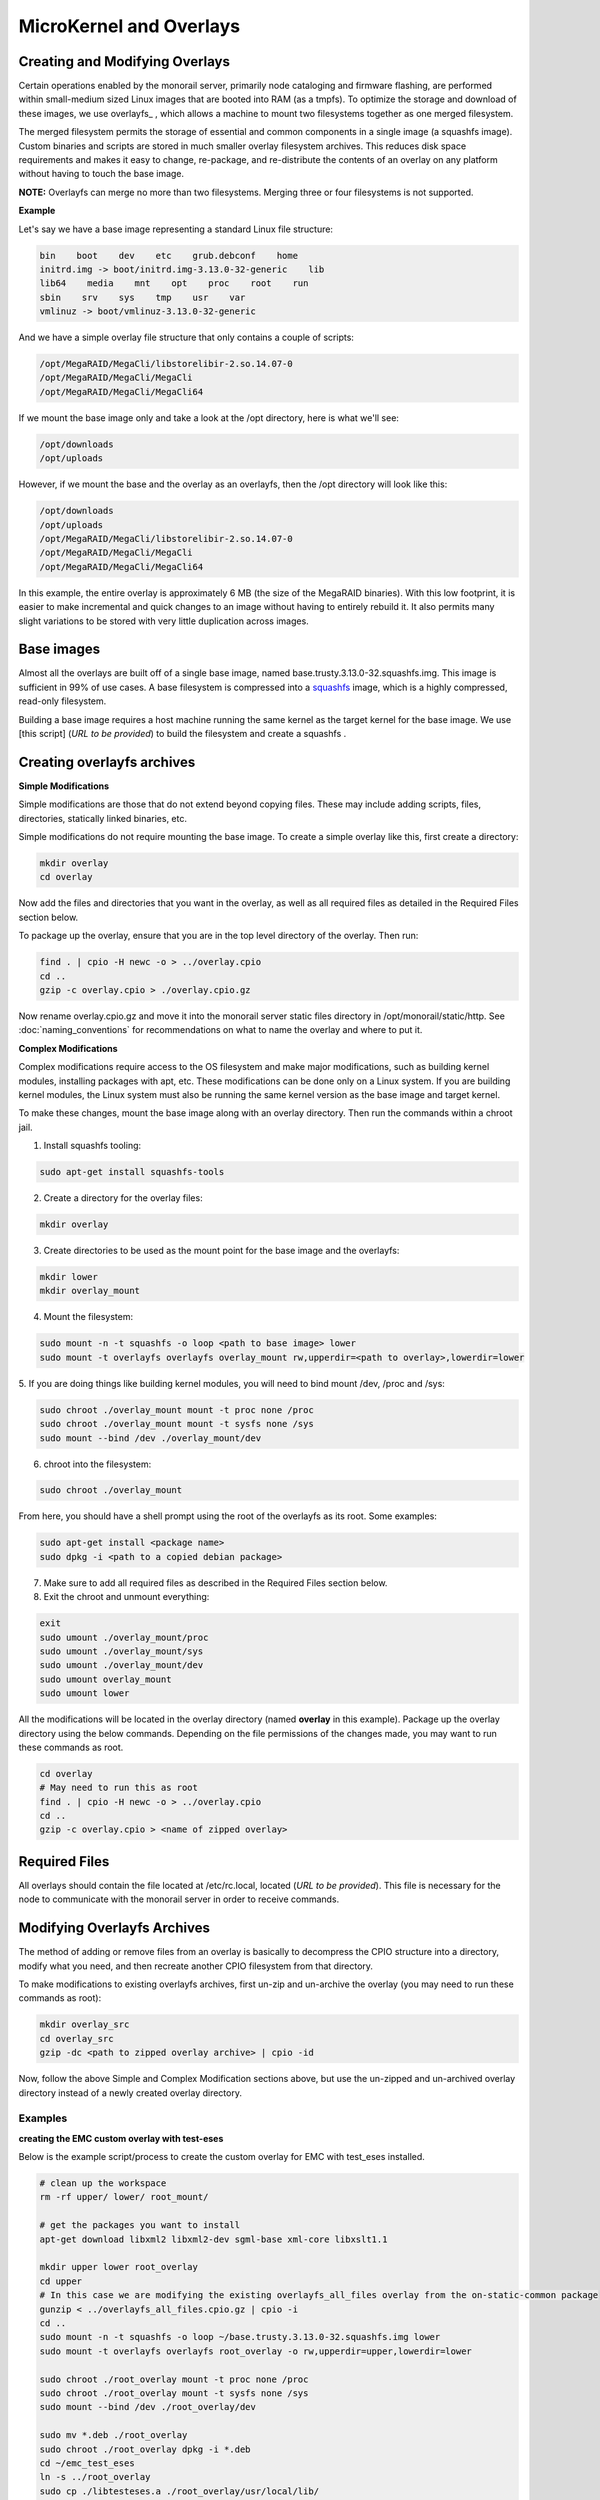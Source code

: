 MicroKernel and Overlays
----------------------------------------------------------

Creating and Modifying Overlays
~~~~~~~~~~~~~~~~~~~~~~~~~~~~~~~~~~~~~~~~~

Certain operations enabled by the monorail server, primarily node cataloging and
firmware flashing, are performed within small-medium sized Linux images that are
booted into RAM (as a tmpfs). To optimize the storage and download of these images,
we use overlayfs_ , which allows a machine to mount two filesystems together as one merged filesystem.

The merged filesystem permits the storage of essential and common components
in a single image (a squashfs image). Custom binaries and
scripts are stored in much smaller overlay filesystem archives. This reduces disk space requirements
and makes it easy to change, re-package, and re-distribute the contents of an
overlay on any platform without having to touch the base image.

.. _overlayfs:https://git.kernel.org/cgit/linux/kernel/git/torvalds/linux.git/tree/Documentation/filesystems/overlayfs.txt

**NOTE:** Overlayfs can merge no more than two filesystems. Merging three or four filesystems is not supported.

**Example**

Let's say we have a base image representing a standard Linux file structure:

.. code-block:: bash

    bin    boot    dev    etc    grub.debconf    home
    initrd.img -> boot/initrd.img-3.13.0-32-generic    lib
    lib64    media    mnt    opt    proc    root    run
    sbin    srv    sys    tmp    usr    var
    vmlinuz -> boot/vmlinuz-3.13.0-32-generic


And we have a simple overlay file structure that only contains a couple of scripts:

.. code-block:: bash

    /opt/MegaRAID/MegaCli/libstorelibir-2.so.14.07-0
    /opt/MegaRAID/MegaCli/MegaCli
    /opt/MegaRAID/MegaCli/MegaCli64

If we mount the base image only and take a look at the /opt directory, here is what
we'll see:

.. code-block:: bash

    /opt/downloads
    /opt/uploads

However, if we mount the base and the overlay as an overlayfs, then the /opt directory
will look like this:

.. code-block:: bash

    /opt/downloads
    /opt/uploads
    /opt/MegaRAID/MegaCli/libstorelibir-2.so.14.07-0
    /opt/MegaRAID/MegaCli/MegaCli
    /opt/MegaRAID/MegaCli/MegaCli64

In this example, the entire overlay is approximately 6 MB (the size of the
MegaRAID binaries). With this low footprint, it is easier to make
incremental and quick changes to an image without having to entirely rebuild it.
It also permits many slight variations to be stored with very little
duplication across images.

Base images
~~~~~~~~~~~~~~~~~~~~~~~~

Almost all the overlays are built off of a single base image, named
base.trusty.3.13.0-32.squashfs.img. This image is sufficient in 99% of use cases.
A base filesystem is compressed into a
squashfs_ image, which is a highly compressed, read-only filesystem.

.. _squashfs: http://squashfs.sourceforge.net

Building a base image requires a host machine running the same kernel as the
target kernel for the base image. We use [this script] (*URL to be provided*) to build the filesystem
and create a squashfs .

Creating overlayfs archives
~~~~~~~~~~~~~~~~~~~~~~~~~~~~~~~~~~~~

**Simple Modifications**

Simple modifications are those that do not extend beyond copying files.
These may include adding scripts, files, directories, statically linked binaries, etc.

Simple modifications do not require mounting the base image. To create a simple
overlay like this, first create a directory:

.. code-block:: bash

    mkdir overlay
    cd overlay

Now add the files and directories that you want in the overlay, as well as
all required files as detailed in the Required Files section below.

To package up the overlay, ensure that you are in the top level directory of the
overlay. Then run:

.. code-block:: bash

    find . | cpio -H newc -o > ../overlay.cpio
    cd ..
    gzip -c overlay.cpio > ./overlay.cpio.gz


Now rename overlay.cpio.gz and move it into the monorail server static files
directory in /opt/monorail/static/http. See :doc:`naming_conventions`
for recommendations on what to name the overlay and where to put it.

**Complex Modifications**

Complex modifications require access to the OS filesystem
and make major modifications, such as building kernel
modules, installing packages with apt, etc. These modifications can be done only
on a Linux system. If you are building kernel modules, the Linux system must also
be running the same kernel version as the base image and target kernel.

To make these changes, mount the base image along with an
overlay directory. Then run the commands within a chroot jail.

1. Install squashfs tooling:

.. code-block:: bash

    sudo apt-get install squashfs-tools

2. Create a directory for the overlay files:

.. code-block:: bash

    mkdir overlay


3. Create directories to be used as the mount point for the base image and the overlayfs:

.. code-block:: bash

    mkdir lower
    mkdir overlay_mount

4. Mount the filesystem:

.. code-block:: bash

    sudo mount -n -t squashfs -o loop <path to base image> lower
    sudo mount -t overlayfs overlayfs overlay_mount rw,upperdir=<path to overlay>,lowerdir=lower

5. If you are doing things like building kernel modules, you will need to bind
mount /dev, /proc and /sys:

.. code-block:: bash

    sudo chroot ./overlay_mount mount -t proc none /proc
    sudo chroot ./overlay_mount mount -t sysfs none /sys
    sudo mount --bind /dev ./overlay_mount/dev

6. chroot into the filesystem:

.. code-block:: bash

    sudo chroot ./overlay_mount

From here, you should have a shell prompt using the root of the overlayfs as its
root. Some examples:

.. code-block:: bash

    sudo apt-get install <package name>
    sudo dpkg -i <path to a copied debian package>

7. Make sure to add all required files as described in the Required Files section below.

8. Exit the chroot and unmount everything:

.. code-block:: bash

    exit
    sudo umount ./overlay_mount/proc
    sudo umount ./overlay_mount/sys
    sudo umount ./overlay_mount/dev
    sudo umount overlay_mount
    sudo umount lower

All the modifications will be located in the overlay directory
(named **overlay** in this example). Package up the overlay directory using the below
commands. Depending on the file permissions of the changes made, you may want
to run these commands as root.

.. code-block:: bash

    cd overlay
    # May need to run this as root
    find . | cpio -H newc -o > ../overlay.cpio
    cd ..
    gzip -c overlay.cpio > <name of zipped overlay>

Required Files
~~~~~~~~~~~~~~~~~~~~~~~~~~~~~~~~~~~~~~~~~~

All overlays should contain the file located at /etc/rc.local, located (*URL to be provided*).
This file is necessary for the node to communicate with the monorail
server in order to receive commands.


Modifying Overlayfs Archives
~~~~~~~~~~~~~~~~~~~~~~~~~~~~~~~~~~~~~~~~~~

The method of adding or remove files from an overlay is basically to decompress
the CPIO structure into a directory, modify what you need, and then recreate
another CPIO filesystem from that directory.

To make modifications to existing overlayfs archives, first un-zip and un-archive
the overlay (you may need to run these commands as root):

.. code-block:: bash

    mkdir overlay_src
    cd overlay_src
    gzip -dc <path to zipped overlay archive> | cpio -id


Now, follow the above Simple and Complex Modification sections above, but use
the un-zipped and un-archived overlay directory instead of a newly created
overlay directory.


Examples
^^^^^^^^^^^^^^^^^^^^^^

**creating the EMC custom overlay with test-eses**

Below is the example script/process to create the custom overlay
for EMC with test_eses installed.

.. code-block:: bash

    # clean up the workspace
    rm -rf upper/ lower/ root_mount/

    # get the packages you want to install
    apt-get download libxml2 libxml2-dev sgml-base xml-core libxslt1.1

    mkdir upper lower root_overlay
    cd upper
    # In this case we are modifying the existing overlayfs_all_files overlay from the on-static-common package
    gunzip < ../overlayfs_all_files.cpio.gz | cpio -i
    cd ..
    sudo mount -n -t squashfs -o loop ~/base.trusty.3.13.0-32.squashfs.img lower
    sudo mount -t overlayfs overlayfs root_overlay -o rw,upperdir=upper,lowerdir=lower

    sudo chroot ./root_overlay mount -t proc none /proc
    sudo chroot ./root_overlay mount -t sysfs none /sys
    sudo mount --bind /dev ./root_overlay/dev

    sudo mv *.deb ./root_overlay
    sudo chroot ./root_overlay dpkg -i *.deb
    cd ~/emc_test_eses
    ln -s ../root_overlay
    sudo cp ./libtesteses.a ./root_overlay/usr/local/lib/
    sudo chmod 0644 ./root_overlay/usr/local/lib/libtesteses.a
    sudo cp ./libtesteses.la ./root_overlay/usr/local/lib/
    sudo chmod 0755 ./root_overlay/usr/local/lib/libtesteses.la
    sudo cp ./libtesteses.so.0.0.0 ./root_overlay/usr/local/lib/
    sudo chmod 0755 ./root_overlay/usr/local/lib/libtesteses.so.0.0.0
    sudo ln -s -f ./root_overlay/usr/local/lib/libtesteses.so.0.0.0 ./root_overlay/usr/local/lib/libtesteses.so
    sudo ln -s -f ./root_overlay/usr/local/lib/libtesteses.so.0.0.0 ./root_overlay/usr/local/lib/libtesteses.so.0
    sudo cp ./test_eses ./root_overlay/usr/local/bin/
    sudo chmod 0755 ./root_overlay/usr/local/bin/test_eses
    sudo mkdir -p ./root_overlay/usr/local/share/test_eses
    sudo cp ./test_eses.xsl ./root_overlay/usr/local/share/test_eses
    sudo chmod 0644 ./root_overlay/usr/local/share/test_eses/test_eses.xsl

    sudo umount ./root_overlay/proc
    sudo umount ./root_overlay/sys
    sudo umount ./root_overlay/dev
    sudo umount root_overlay
    sudo umount lower

    cd upper
    sudo find ./ | sudo cpio -H newc -o > ../overlay.cpio
    cd ..
    gzip -c ./overlay.cpio > overlayfs.trusty.emc.cpio.gz


The microkernel for tooling is a Linux kernel and and a two-stage filesystem
that loads up with it.

The first stage is a standard initramfs that can be loaded by any PXE booting
system. `initrd.img-3.13.0-32-generic` is generated from an ubuntu system
running the kernel assocaited with it (3.13.0-32 in this case, represented by
the file `vmlinuz-3.13.0-32-generic`). The kernel itself has OverlayFS enabled
within it, and the initrd uses that to load a base (read-only) filesystem into
a RAM filesystem and then a single overlay filesystem (readwrite) over the top
of that. The base filesystem is created with debbootstrap and custom commands
to build up a "just enough OS" filesystem based on Ubuntu 14.04 (trusty).

- kernel: `vmlinuz-3.13.0-32-generic`
- initramfs: `initrd.img-3.13.0-32-generic`
- readonly base FS: `base.trusty.3.13.0-32.squashfs.img`

Overlays:

- debug overlay: `overlayfs_debug_files.trusty.cpio.gz`
- general overlay: `overlayfs_all_files.cpio.gz`

The overlay files are CPIO archives with additional "user-space" programs added
into them. The initramfs loads the base OS, and then overlays the CPIO archive,
and the resulting image contains common Linux tooling and immediately loads and
runs a Node.js task-runner that is built and rendered on the fly to the microkernel
to invoke commands on the remote machine as needed. This process is embedded
into the overlay itself, and relies on parameters passed into it through PXE
using `/proc/commandline` and the kernel parameters.

**tweaking the overlay**

For instructions on how to create and modify overlays, see :doc:`creating_overlays`
